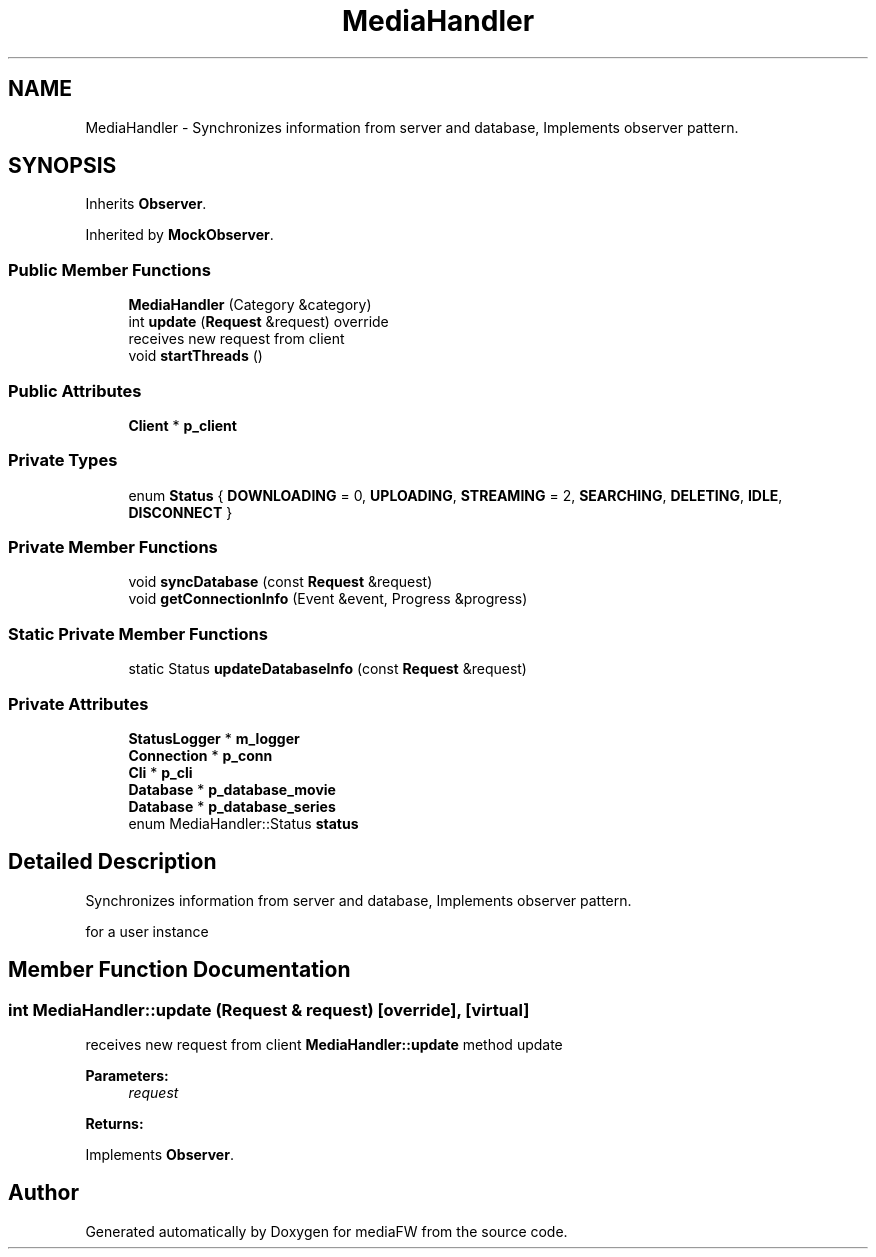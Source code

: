 .TH "MediaHandler" 3 "Tue Nov 13 2018" "mediaFW" \" -*- nroff -*-
.ad l
.nh
.SH NAME
MediaHandler \- Synchronizes information from server and database, Implements observer pattern\&.  

.SH SYNOPSIS
.br
.PP
.PP
Inherits \fBObserver\fP\&.
.PP
Inherited by \fBMockObserver\fP\&.
.SS "Public Member Functions"

.in +1c
.ti -1c
.RI "\fBMediaHandler\fP (Category &category)"
.br
.ti -1c
.RI "int \fBupdate\fP (\fBRequest\fP &request) override"
.br
.RI "receives new request from client "
.ti -1c
.RI "void \fBstartThreads\fP ()"
.br
.in -1c
.SS "Public Attributes"

.in +1c
.ti -1c
.RI "\fBClient\fP * \fBp_client\fP"
.br
.in -1c
.SS "Private Types"

.in +1c
.ti -1c
.RI "enum \fBStatus\fP { \fBDOWNLOADING\fP = 0, \fBUPLOADING\fP, \fBSTREAMING\fP = 2, \fBSEARCHING\fP, \fBDELETING\fP, \fBIDLE\fP, \fBDISCONNECT\fP }"
.br
.in -1c
.SS "Private Member Functions"

.in +1c
.ti -1c
.RI "void \fBsyncDatabase\fP (const \fBRequest\fP &request)"
.br
.ti -1c
.RI "void \fBgetConnectionInfo\fP (Event &event, Progress &progress)"
.br
.in -1c
.SS "Static Private Member Functions"

.in +1c
.ti -1c
.RI "static Status \fBupdateDatabaseInfo\fP (const \fBRequest\fP &request)"
.br
.in -1c
.SS "Private Attributes"

.in +1c
.ti -1c
.RI "\fBStatusLogger\fP * \fBm_logger\fP"
.br
.ti -1c
.RI "\fBConnection\fP * \fBp_conn\fP"
.br
.ti -1c
.RI "\fBCli\fP * \fBp_cli\fP"
.br
.ti -1c
.RI "\fBDatabase\fP * \fBp_database_movie\fP"
.br
.ti -1c
.RI "\fBDatabase\fP * \fBp_database_series\fP"
.br
.ti -1c
.RI "enum MediaHandler::Status \fBstatus\fP"
.br
.in -1c
.SH "Detailed Description"
.PP 
Synchronizes information from server and database, Implements observer pattern\&. 

for a user instance 
.SH "Member Function Documentation"
.PP 
.SS "int MediaHandler::update (\fBRequest\fP & request)\fC [override]\fP, \fC [virtual]\fP"

.PP
receives new request from client \fBMediaHandler::update\fP method update 
.PP
\fBParameters:\fP
.RS 4
\fIrequest\fP 
.RE
.PP
\fBReturns:\fP
.RS 4
.RE
.PP

.PP
Implements \fBObserver\fP\&.

.SH "Author"
.PP 
Generated automatically by Doxygen for mediaFW from the source code\&.

